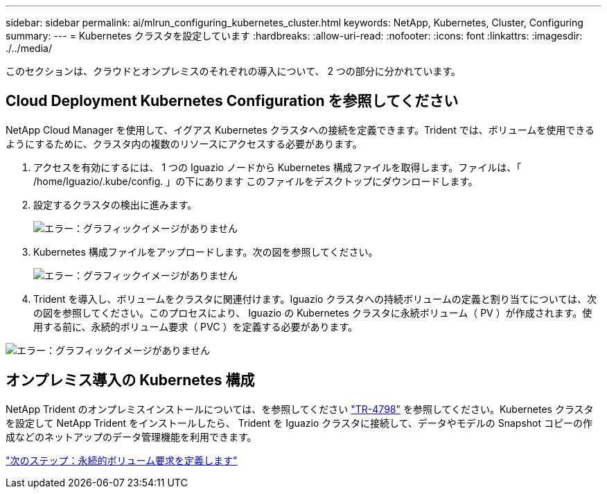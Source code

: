 ---
sidebar: sidebar 
permalink: ai/mlrun_configuring_kubernetes_cluster.html 
keywords: NetApp, Kubernetes, Cluster, Configuring 
summary:  
---
= Kubernetes クラスタを設定しています
:hardbreaks:
:allow-uri-read: 
:nofooter: 
:icons: font
:linkattrs: 
:imagesdir: ./../media/


[role="lead"]
このセクションは、クラウドとオンプレミスのそれぞれの導入について、 2 つの部分に分かれています。



== Cloud Deployment Kubernetes Configuration を参照してください

NetApp Cloud Manager を使用して、イグアス Kubernetes クラスタへの接続を定義できます。Trident では、ボリュームを使用できるようにするために、クラスタ内の複数のリソースにアクセスする必要があります。

. アクセスを有効にするには、 1 つの Iguazio ノードから Kubernetes 構成ファイルを取得します。ファイルは、「 /home/Iguazio/.kube/config. 」の下にあります このファイルをデスクトップにダウンロードします。
. 設定するクラスタの検出に進みます。
+
image:mlrun_image9.png["エラー：グラフィックイメージがありません"]

. Kubernetes 構成ファイルをアップロードします。次の図を参照してください。
+
image:mlrun_image10.PNG["エラー：グラフィックイメージがありません"]

. Trident を導入し、ボリュームをクラスタに関連付けます。Iguazio クラスタへの持続ボリュームの定義と割り当てについては、次の図を参照してください。このプロセスにより、 Iguazio の Kubernetes クラスタに永続ボリューム（ PV ）が作成されます。使用する前に、永続的ボリューム要求（ PVC ）を定義する必要があります。


image:mlrun_image5.png["エラー：グラフィックイメージがありません"]



== オンプレミス導入の Kubernetes 構成

NetApp Trident のオンプレミスインストールについては、を参照してください https://www.netapp.com/us/media/tr-4798.pdf["TR-4798"^] を参照してください。Kubernetes クラスタを設定して NetApp Trident をインストールしたら、 Trident を Iguazio クラスタに接続して、データやモデルの Snapshot コピーの作成などのネットアップのデータ管理機能を利用できます。

link:mlrun_define_persistent_volume_claim.html["次のステップ：永続的ボリューム要求を定義します"]

